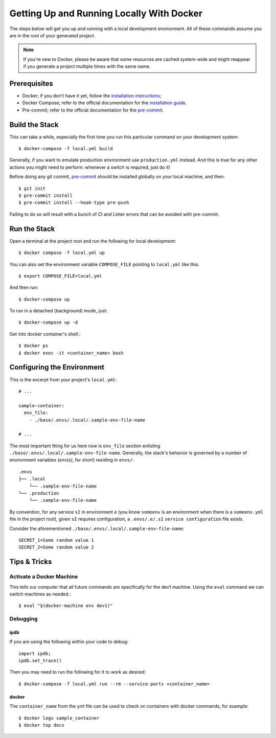 .. _with_docker:

Getting Up and Running Locally With Docker
==========================================

.. index:: Docker

The steps below will get you up and running with a local development environment.
All of these commands assume you are in the root of your generated project.

.. note::

    If you're new to Docker, please be aware that some resources are cached system-wide
    and might reappear if you generate a project multiple times with the same name.

.. seealso::

   Check out the :ref:`environ` page for a environments details.

Prerequisites
-------------

* Docker; if you don't have it yet, follow the `installation instructions`_;
* Docker Compose; refer to the official documentation for the `installation guide`_.
* Pre-commit; refer to the official documentation for the `pre-commit`_.

.. _`installation instructions`: https://docs.docker.com/install/#supported-platforms
.. _`installation guide`: https://docs.docker.com/compose/install/
.. _`pre-commit`: https://pre-commit.com/#install

Build the Stack
---------------

This can take a while, especially the first time you run this particular command on your development system::

    $ docker-compose -f local.yml build

Generally, if you want to emulate production environment use ``production.yml`` instead. And this is true for any other actions you might need to perform: whenever a switch is required, just do it!

Before doing any git commit, `pre-commit`_ should be installed globally on your local machine, and then::

    $ git init
    $ pre-commit install
    $ pre-commit install --hook-type pre-push

Failing to do so will result with a bunch of CI and Linter errors that can be avoided with pre-commit.


Run the Stack
-------------

Open a terminal at the project root and run the following for local development::

    $ docker compose -f local.yml up

You can also set the environment variable ``COMPOSE_FILE`` pointing to ``local.yml`` like this::

    $ export COMPOSE_FILE=local.yml

And then run::

    $ docker-compose up

To run in a detached (background) mode, just::

    $ docker-compose up -d


Get into docker container's shell.: ::

    $ docker ps
    $ docker exec -it <container_name> bash

.. _envs:

Configuring the Environment
---------------------------

This is the excerpt from your project's ``local.yml``: ::

  # ...

  sample-container:
    env_file:
      - ./base/.envs/.local/.sample-env-file-name

  # ...

The most important thing for us here now is ``env_file`` section enlisting ``./base/.envs/.local/.sample-env-file-name``. Generally, the stack's behavior is governed by a number of environment variables (`env(s)`, for short) residing in ``envs/``: ::

    .envs
    ├── .local
        └── .sample-env-file-name
    └── .production
        └── .sample-env-file-name

By convention, for any service ``sI`` in environment ``e`` (you know ``someenv`` is an environment when there is a ``someenv.yml`` file in the project root), given ``sI`` requires configuration, a ``.envs/.e/.sI`` ``service configuration`` file exists.

Consider the aforementioned ``./base/.envs/.local/.sample-env-file-name``: ::

    SECRET_1=Some random value 1
    SECRET_2=Some random value 2

Tips & Tricks
-------------

Activate a Docker Machine
~~~~~~~~~~~~~~~~~~~~~~~~~

This tells our computer that all future commands are specifically for the dev1 machine. Using the ``eval`` command we can switch machines as needed.::

    $ eval "$(docker-machine env dev1)"

Debugging
~~~~~~~~~

ipdb
"""""

If you are using the following within your code to debug: ::

    import ipdb;
    ipdb.set_trace()

Then you may need to run the following for it to work as desired: ::

    $ docker-compose -f local.yml run --rm --service-ports <container_name>

docker
""""""

The ``container_name`` from the yml file can be used to check on containers with docker commands, for example: ::

    $ docker logs sample_container
    $ docker top docs
